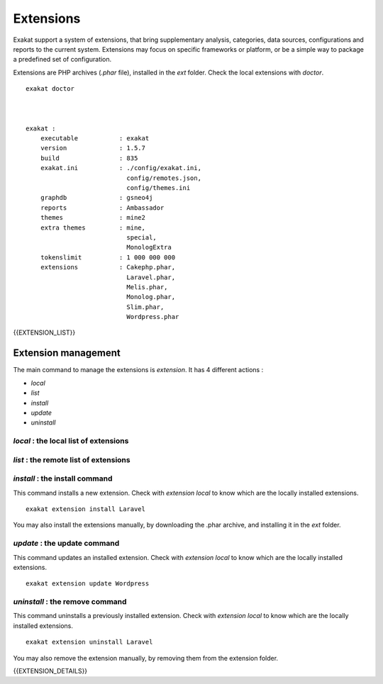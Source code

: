 .. Extensions:

Extensions
==========

Exakat support a system of extensions, that bring supplementary analysis, categories, data sources, configurations and reports to the current system. Extensions may focus on specific frameworks or platform, or be a simple way to package a predefined set of configuration. 

Extensions are PHP archives (`.phar` file), installed in the `ext` folder. Check the local extensions with `doctor`.

::

    exakat doctor
    
    
    
    exakat : 
        executable           : exakat
        version              : 1.5.7
        build                : 835
        exakat.ini           : ./config/exakat.ini,
                               config/remotes.json,
                               config/themes.ini
        graphdb              : gsneo4j
        reports              : Ambassador
        themes               : mine2
        extra themes         : mine,
                               special,
                               MonologExtra
        tokenslimit          : 1 000 000 000
        extensions           : Cakephp.phar,
                               Laravel.phar,
                               Melis.phar,
                               Monolog.phar,
                               Slim.phar,
                               Wordpress.phar



{{EXTENSION_LIST}}

Extension management
---------------------

The main command to manage the extensions is `extension`. It has 4 different actions : 

* `local`
* `list`
* `install`
* `update`
* `uninstall`

`local` : the local list of extensions
######################################

`list` : the remote list of extensions
######################################

`install` : the install command
###############################

This command installs a new extension. Check with `extension local` to know which are the locally installed extensions. 

::

    exakat extension install Laravel


You may also install the extensions manually, by downloading the .phar archive, and installing it in the `ext` folder.

`update` : the update command
###############################

This command updates an installed extension. Check with `extension local` to know which are the locally installed extensions. 

::

    exakat extension update Wordpress



`uninstall` : the remove command
################################

This command uninstalls a previously installed extension. Check with `extension local` to know which are the locally installed extensions. 

::

    exakat extension uninstall Laravel


You may also remove the extension manually, by removing them from the extension folder.



{{EXTENSION_DETAILS}}

